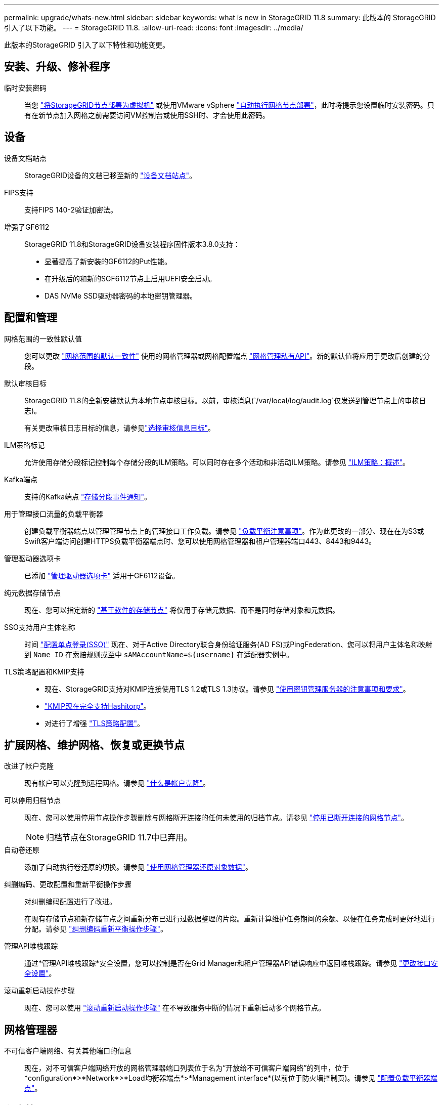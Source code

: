 ---
permalink: upgrade/whats-new.html 
sidebar: sidebar 
keywords: what is new in StorageGRID 11.8 
summary: 此版本的 StorageGRID 引入了以下功能。 
---
= StorageGRID 11.8.
:allow-uri-read: 
:icons: font
:imagesdir: ../media/


[role="lead"]
此版本的StorageGRID 引入了以下特性和功能变更。



== 安装、升级、修补程序

临时安装密码:: 当您 link:../vmware/deploying-storagegrid-node-as-virtual-machine.html["将StorageGRID节点部署为虚拟机"] 或使用VMware vSphere link:../vmware/automating-grid-node-deployment-in-vmware-vsphere.html["自动执行网格节点部署"]，此时将提示您设置临时安装密码。只有在新节点加入网格之前需要访问VM控制台或使用SSH时、才会使用此密码。




== 设备

设备文档站点:: StorageGRID设备的文档已移至新的 link:https://docs.netapp.com/us-en/storagegrid-appliances/["设备文档站点"^]。
FIPS支持:: 支持FIPS 140-2验证加密法。
增强了GF6112:: StorageGRID 11.8和StorageGRID设备安装程序固件版本3.8.0支持：
+
--
* 显著提高了新安装的GF6112的Put性能。
* 在升级后的和新的SGF6112节点上启用UEFI安全启动。
* DAS NVMe SSD驱动器密码的本地密钥管理器。


--




== 配置和管理

网格范围的一致性默认值:: 您可以更改 link:../s3/consistency-controls.html["网格范围的默认一致性"] 使用的网格管理器或网格配置端点 link:../admin/using-grid-management-api.html["网格管理私有API"]。新的默认值将应用于更改后创建的分段。
默认审核目标:: StorageGRID 11.8的全新安装默认为本地节点审核目标。以前，审核消息(`/var/local/log/audit.log`仅发送到管理节点上的审核日志)。
+
--
有关更改审核日志目标的信息，请参见link:../monitor/configure-audit-messages.html#Select-audit-information-destinations["选择审核信息目标"]。

--
ILM策略标记:: 允许使用存储分段标记控制每个存储分段的ILM策略。可以同时存在多个活动和非活动ILM策略。请参见 link:../ilm/ilm-policy-overview.html["ILM策略：概述"]。
Kafka端点:: 支持的Kafka端点 link:../tenant/understanding-notifications-for-buckets.html["存储分段事件通知"]。
用于管理接口流量的负载平衡器:: 创建负载平衡器端点以管理管理节点上的管理接口工作负载。请参见 link:../admin/managing-load-balancing.html["负载平衡注意事项"]。作为此更改的一部分、现在在为S3或Swift客户端访问创建HTTPS负载平衡器端点时、您可以使用网格管理器和租户管理器端口443、8443和9443。
管理驱动器选项卡:: 已添加 link:../monitor/viewing-manage-drives-tab.html["管理驱动器选项卡"] 适用于GF6112设备。
纯元数据存储节点:: 现在、您可以指定新的 link:../primer/what-storage-node-is.html#types-of-storage-nodes["基于软件的存储节点"] 将仅用于存储元数据、而不是同时存储对象和元数据。
SSO支持用户主体名称:: 时间 link:../admin/configuring-sso.html["配置单点登录(SSO)"] 现在、对于Active Directory联合身份验证服务(AD FS)或PingFederation、您可以将用户主体名称映射到 `Name ID` 在索赔规则或至中 `sAMAccountName=${username}` 在适配器实例中。
TLS策略配置和KMIP支持::
+
--
* 现在、StorageGRID支持对KMIP连接使用TLS 1.2或TLS 1.3协议。请参见 link:../admin/kms-considerations-and-requirements.html["使用密钥管理服务器的注意事项和要求"]。
* link:../admin/kms-configuring-storagegrid-as-client.html["KMIP现在完全支持Hashitorp"]。
* 对进行了增强 link:../admin/manage-tls-ssh-policy.html["TLS策略配置"]。


--




== 扩展网格、维护网格、恢复或更换节点

改进了帐户克隆:: 现有帐户可以克隆到远程网格。请参见 link:../admin/grid-federation-what-is-account-clone.html["什么是帐户克隆"]。
可以停用归档节点:: 现在、您可以使用停用节点操作步骤删除与网格断开连接的任何未使用的归档节点。请参见 link:../maintain/decommissioning-disconnected-grid-nodes.html["停用已断开连接的网格节点"]。
+
--

NOTE: 归档节点在StorageGRID 11.7中已弃用。

--
自动卷还原:: 添加了自动执行卷还原的切换。请参见 link:../maintain/restoring-volume.html["使用网格管理器还原对象数据"]。
纠删编码、更改配置和重新平衡操作步骤:: 对纠删编码配置进行了改进。
+
--
在现有存储节点和新存储节点之间重新分布已进行过数据整理的片段。重新计算维护任务期间的余额、以便在任务完成时更好地进行分配。请参见 link:../expand/rebalancing-erasure-coded-data-after-adding-storage-nodes.html["纠删编码重新平衡操作步骤"]。

--
管理API堆栈跟踪:: 通过*管理API堆栈跟踪*安全设置，您可以控制是否在Grid Manager和租户管理器API错误响应中返回堆栈跟踪。请参见 link:../admin/changing-browser-session-timeout-interface.html["更改接口安全设置"]。
滚动重新启动操作步骤:: 现在、您可以使用 link:../maintain/rolling-reboot-procedure.html["滚动重新启动操作步骤"] 在不导致服务中断的情况下重新启动多个网格节点。




== 网格管理器

不可信客户端网络、有关其他端口的信息:: 现在，对不可信客户端网络开放的网格管理器端口列表位于名为“开放给不可信客户端网络”的列中，位于*configuration*>*Network*>*Load均衡器端点*>*Management interface*(以前位于防火墙控制页)。请参见 link:../admin/configuring-load-balancer-endpoints.html["配置负载平衡器端点"]。




== 租户管理器

S3控制台不再处于试验阶段:: 中介绍的其他功能 link:../tenant/use-s3-console.html["使用S3控制台"]。
租户权限:: 。 link:../tenant/tenant-management-permissions.html["租户管理权限"]，查看所有存储分段，已添加。




== S3 REST API

* link:../s3/changes-to-s3-rest-api-support.html["对 S3 REST API 支持的更改"]。
* S3删除具有UUID的标记。请参见 link:../ilm/how-objects-are-deleted.html#delete-s3-versioned-objects["如何删除对象"] 和 link:../audit/sdel-s3-delete.html["SDEL ： S3 delete"]。
* link:../s3/select-object-content.html["S3选择扫描范围"] 在CSV和镶木地板文件请求中提供时使用。

